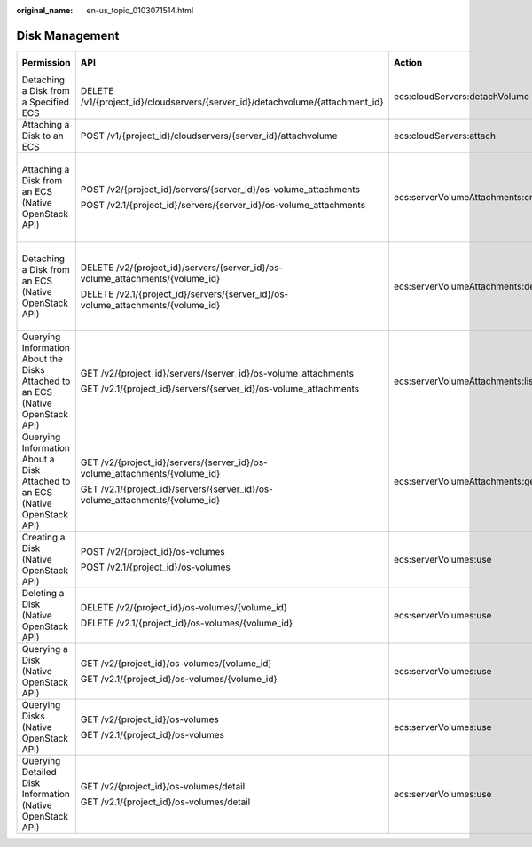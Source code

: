 :original_name: en-us_topic_0103071514.html

.. _en-us_topic_0103071514:

Disk Management
===============

+--------------------------------------------------------------------------------+---------------------------------------------------------------------------------+------------------------------------+-----------------------+
| Permission                                                                     | API                                                                             | Action                             | Dependent Permission  |
+================================================================================+=================================================================================+====================================+=======================+
| Detaching a Disk from a Specified ECS                                          | DELETE /v1/{project_id}/cloudservers/{server_id}/detachvolume/{attachment_id}   | ecs:cloudServers:detachVolume      | N/A                   |
+--------------------------------------------------------------------------------+---------------------------------------------------------------------------------+------------------------------------+-----------------------+
| Attaching a Disk to an ECS                                                     | POST /v1/{project_id}/cloudservers/{server_id}/attachvolume                     | ecs:cloudServers:attach            | evs:volumes:use       |
+--------------------------------------------------------------------------------+---------------------------------------------------------------------------------+------------------------------------+-----------------------+
| Attaching a Disk from an ECS (Native OpenStack API)                            | POST /v2/{project_id}/servers/{server_id}/os-volume_attachments                 | ecs:serverVolumeAttachments:create | ecs:serverVolumes:use |
|                                                                                |                                                                                 |                                    |                       |
|                                                                                | POST /v2.1/{project_id}/servers/{server_id}/os-volume_attachments               |                                    | evs:volumes:list      |
|                                                                                |                                                                                 |                                    |                       |
|                                                                                |                                                                                 |                                    | evs:volumes:get       |
|                                                                                |                                                                                 |                                    |                       |
|                                                                                |                                                                                 |                                    | evs:volumes:update    |
|                                                                                |                                                                                 |                                    |                       |
|                                                                                |                                                                                 |                                    | evs:volumes:attach    |
|                                                                                |                                                                                 |                                    |                       |
|                                                                                |                                                                                 |                                    | evs:volumes:manage    |
+--------------------------------------------------------------------------------+---------------------------------------------------------------------------------+------------------------------------+-----------------------+
| Detaching a Disk from an ECS (Native OpenStack API)                            | DELETE /v2/{project_id}/servers/{server_id}/os-volume_attachments/{volume_id}   | ecs:serverVolumeAttachments:delete | ecs:serverVolumes:use |
|                                                                                |                                                                                 |                                    |                       |
|                                                                                | DELETE /v2.1/{project_id}/servers/{server_id}/os-volume_attachments/{volume_id} |                                    | evs:volumes:list      |
|                                                                                |                                                                                 |                                    |                       |
|                                                                                |                                                                                 |                                    | evs:volumes:get       |
|                                                                                |                                                                                 |                                    |                       |
|                                                                                |                                                                                 |                                    | evs:volumes:update    |
|                                                                                |                                                                                 |                                    |                       |
|                                                                                |                                                                                 |                                    | evs:volumes:detach    |
|                                                                                |                                                                                 |                                    |                       |
|                                                                                |                                                                                 |                                    | evs:volumes:manage    |
+--------------------------------------------------------------------------------+---------------------------------------------------------------------------------+------------------------------------+-----------------------+
| Querying Information About the Disks Attached to an ECS (Native OpenStack API) | GET /v2/{project_id}/servers/{server_id}/os-volume_attachments                  | ecs:serverVolumeAttachments:list   | ecs:serverVolumes:use |
|                                                                                |                                                                                 |                                    |                       |
|                                                                                | GET /v2.1/{project_id}/servers/{server_id}/os-volume_attachments                |                                    | ecs:servers:get       |
+--------------------------------------------------------------------------------+---------------------------------------------------------------------------------+------------------------------------+-----------------------+
| Querying Information About a Disk Attached to an ECS (Native OpenStack API)    | GET /v2/{project_id}/servers/{server_id}/os-volume_attachments/{volume_id}      | ecs:serverVolumeAttachments:get    | ecs:serverVolumes:use |
|                                                                                |                                                                                 |                                    |                       |
|                                                                                | GET /v2.1/{project_id}/servers/{server_id}/os-volume_attachments/{volume_id}    |                                    |                       |
+--------------------------------------------------------------------------------+---------------------------------------------------------------------------------+------------------------------------+-----------------------+
| Creating a Disk (Native OpenStack API)                                         | POST /v2/{project_id}/os-volumes                                                | ecs:serverVolumes:use              | evs:volumes:create    |
|                                                                                |                                                                                 |                                    |                       |
|                                                                                | POST /v2.1/{project_id}/os-volumes                                              |                                    |                       |
+--------------------------------------------------------------------------------+---------------------------------------------------------------------------------+------------------------------------+-----------------------+
| Deleting a Disk (Native OpenStack API)                                         | DELETE /v2/{project_id}/os-volumes/{volume_id}                                  | ecs:serverVolumes:use              | evs:volumes:get       |
|                                                                                |                                                                                 |                                    |                       |
|                                                                                | DELETE /v2.1/{project_id}/os-volumes/{volume_id}                                |                                    | evs:volumes:delete    |
+--------------------------------------------------------------------------------+---------------------------------------------------------------------------------+------------------------------------+-----------------------+
| Querying a Disk (Native OpenStack API)                                         | GET /v2/{project_id}/os-volumes/{volume_id}                                     | ecs:serverVolumes:use              | evs:volumes:get       |
|                                                                                |                                                                                 |                                    |                       |
|                                                                                | GET /v2.1/{project_id}/os-volumes/{volume_id}                                   |                                    |                       |
+--------------------------------------------------------------------------------+---------------------------------------------------------------------------------+------------------------------------+-----------------------+
| Querying Disks (Native OpenStack API)                                          | GET /v2/{project_id}/os-volumes                                                 | ecs:serverVolumes:use              | evs:volumes:get       |
|                                                                                |                                                                                 |                                    |                       |
|                                                                                | GET /v2.1/{project_id}/os-volumes                                               |                                    | evs:volumes:list      |
+--------------------------------------------------------------------------------+---------------------------------------------------------------------------------+------------------------------------+-----------------------+
| Querying Detailed Disk Information (Native OpenStack API)                      | GET /v2/{project_id}/os-volumes/detail                                          | ecs:serverVolumes:use              | evs:volumes:get       |
|                                                                                |                                                                                 |                                    |                       |
|                                                                                | GET /v2.1/{project_id}/os-volumes/detail                                        |                                    | evs:volumes:list      |
+--------------------------------------------------------------------------------+---------------------------------------------------------------------------------+------------------------------------+-----------------------+
